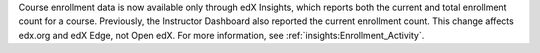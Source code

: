 
Course enrollment data is now available only through edX Insights, which
reports both the current and total enrollment count for a course. Previously,
the Instructor Dashboard also reported the current enrollment count. This
change affects edx.org and edX Edge, not Open edX. For more information, see
:ref:`insights:Enrollment_Activity`.
